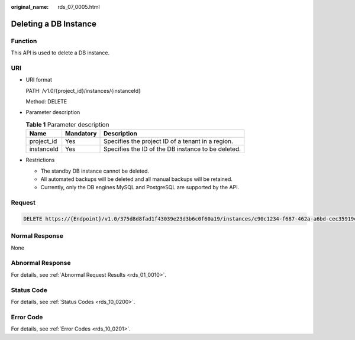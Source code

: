 :original_name: rds_07_0005.html

.. _rds_07_0005:

Deleting a DB Instance
======================

Function
--------

This API is used to delete a DB instance.

URI
---

-  URI format

   PATH: /v1.0/{project_id}/instances/{instanceId}

   Method: DELETE

-  Parameter description

   .. table:: **Table 1** Parameter description

      ========== ========= ==================================================
      Name       Mandatory Description
      ========== ========= ==================================================
      project_id Yes       Specifies the project ID of a tenant in a region.
      instanceId Yes       Specifies the ID of the DB instance to be deleted.
      ========== ========= ==================================================

-  Restrictions

   -  The standby DB instance cannot be deleted.
   -  All automated backups will be deleted and all manual backups will be retained.
   -  Currently, only the DB engines MySQL and PostgreSQL are supported by the API.

Request
-------

.. code-block:: text

   DELETE https://{Endpoint}/v1.0/375d8d8fad1f43039e23d3b6c0f60a19/instances/c90c1234-f687-462a-a6bd-cec35919c096

Normal Response
---------------

None

Abnormal Response
-----------------

For details, see :ref:`Abnormal Request Results <rds_01_0010>`.

Status Code
-----------

For details, see :ref:`Status Codes <rds_10_0200>`.

Error Code
----------

For details, see :ref:`Error Codes <rds_10_0201>`.
